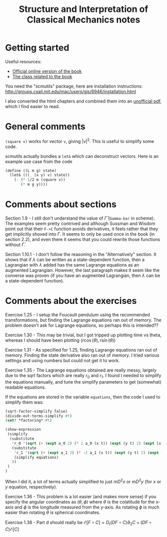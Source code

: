 #+TITLE: Structure and Interpretation of Classical Mechanics notes

* Getting started

Useful resources:
- [[https://mitpress.mit.edu/sites/default/files/titles/content/sicm_edition_2/book.html][Official online version of the book]]
- [[http://groups.csail.mit.edu/mac/users/gjs/6946/index.html][The class related to the book]]

You need the "scmutils" package, here are installation instructions:
http://groups.csail.mit.edu/mac/users/gjs/6946/installation.html

I also converted the html chapters and combined them into an [[https://drive.google.com/file/d/1zcfdFlCDPaBD3ArCQ9K_gpy0Jidu40zF/view?usp=sharing][unofficial pdf]], which I find easier to read.

* General comments

~(square v)~ works for vector ~v~, giving $|v|^2$. This is useful to simplify some code.

scmutils actually bundles a ~let&~ which can deconstruct vectors. Here is an example use case from the code
#+begin_src scheme
(define ((L m g) state)
  (let& (((_ (x y) v) state))
    (- (* 1/2 m (square v))
       (* m g y))))
#+end_src

* Comments about sections

Section 1.9 - I still don't understand the value of $\bar \Gamma$ (~Gamma-bar~ in scheme). The examples seem pretty contrived and although Sussman and Wisdom point out that their ~F->C~ function avoids derivatives, it feels rather that they get implicitly shoved into $\Gamma$.
It seems to only be used once in the book (in section 2.2), and even there it seems that you could rewrite those functions without $\bar \Gamma$.

Section 1.10.1 - I don't follow the reasoning in the "Alternatively" section. It shows that if $\lambda$ can be written as a state-dependent function, then a Lagrangian with $\lambda$ added has the same Lagrange equations as an augmented Lagrangian. However, the last paragraph makes it seem like the converse was proven (if you have an augmented Lagrangian, then $\lambda$ can be a state-dependent function).

* Comments about the exercises

Exercise 1.25 - I setup the Foucault pendulum using the recommended transformations, but finding the Lagrange equations ran out of memory. The problem doesn't ask for Lagrange equations, so perhaps this is intended??

Exercise 1.30 - This may be trivial, but I got tripped up plotting time vs theta, whereas I should have been plotting   $(r \cos(\theta), r \sin(\theta))$

Exercise 1.31 - As specified for 1.25, finding Lagrange equations ran out of memory. Finding the state derivative also ran out of memory. I tried various settings and using numbers but could not get it to work.

Exercise 1.35 - The Lagrange equations obtained are really messy, largely due to the sqrt factors which are really $r_0$ and $r_1$. I found I needed to simplify the equations manually, and tune the simplify parameters to get (somewhat) readable equations.

If the equations are stored in the variable ~equations~, then the code I used to simplify them was:
#+begin_src scheme
(sqrt-factor-simplify false)
(divide-out-terms-simplify #t)
(set! *factoring* #t)

(show-expression
 (simplify
  (substitute
   'r_0 '(sqrt (+ (expt a_0 2) (* 2 a_0 (x t)) (expt (y t) 2) (expt (x t) 2)))
   (substitute
    'r_1 '(sqrt (+ (expt a_1 2) (* -2 a_1 (x t)) (expt (y t) 2) (expt (x t) 2)))
    (simplify equations)
   ))
 )
)
#+end_src
When I did it, a lot of terms actually simplified to just $m D^2 x$ or $m D^2 y$ (for $x$ or $y$ equation, respectively).

Exercise 1.36 - This problem is a lot easier (and makes more sense) if you specify the angular coordinates as $(\theta, \phi)$ where $\theta$ is the colatitude for the x-axis and $\phi$ is the longitude measured from the y-axis. As rotating $\phi$ is much easier than rotating $\theta$ is spherical coordinates.

Exercise 1.38 - Part d should really be $\mathscr{E}[F \circ C] = D_t (DF \circ C) \partial_2 C + (DF \circ C) \mathscr{E}[C]$


